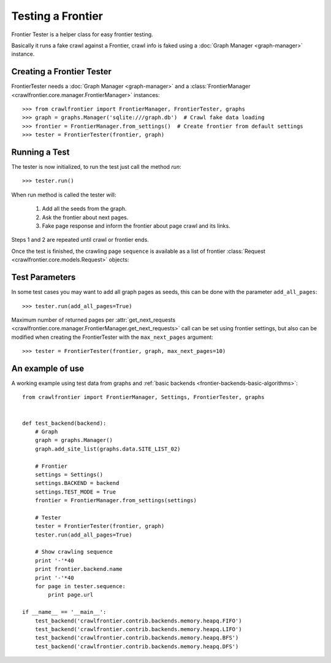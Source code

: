 ==================
Testing a Frontier
==================

Frontier Tester is a helper class for easy frontier testing.

Basically it runs a fake crawl against a Frontier, crawl info is faked using a :doc:`Graph Manager <graph-manager>`
instance.

Creating a Frontier Tester
==========================

FrontierTester needs a :doc:`Graph Manager <graph-manager>` and a
:class:`FrontierManager <crawlfrontier.core.manager.FrontierManager>` instances::

    >>> from crawlfrontier import FrontierManager, FrontierTester, graphs
    >>> graph = graphs.Manager('sqlite:///graph.db')  # Crawl fake data loading
    >>> frontier = FrontierManager.from_settings()  # Create frontier from default settings
    >>> tester = FrontierTester(frontier, graph)

Running a Test
==============

The tester is now initialized, to run the test just call the method `run`::

    >>> tester.run()

When run method is called the tester will:

    1. Add all the seeds from the graph.
    2. Ask the frontier about next pages.
    3. Fake page response and inform the frontier about page crawl and its links.

Steps 1 and 2 are repeated until crawl or frontier ends.

Once the test is finished, the crawling page ``sequence`` is available as a list of frontier
:class:`Request <crawlfrontier.core.models.Request>` objects::


Test Parameters
===============

In some test cases you may want to add all graph pages as seeds, this can be done with the parameter ``add_all_pages``::

    >>> tester.run(add_all_pages=True)

Maximum number of returned pages per
:attr:`get_next_requests <crawlfrontier.core.manager.FrontierManager.get_next_requests>` call can be set using frontier
settings, but also can be modified when creating the FrontierTester with the ``max_next_pages`` argument::

    >>> tester = FrontierTester(frontier, graph, max_next_pages=10)


An example of use
=================

A working example using test data from graphs and :ref:`basic backends <frontier-backends-basic-algorithms>`::

    from crawlfrontier import FrontierManager, Settings, FrontierTester, graphs


    def test_backend(backend):
        # Graph
        graph = graphs.Manager()
        graph.add_site_list(graphs.data.SITE_LIST_02)

        # Frontier
        settings = Settings()
        settings.BACKEND = backend
        settings.TEST_MODE = True
        frontier = FrontierManager.from_settings(settings)

        # Tester
        tester = FrontierTester(frontier, graph)
        tester.run(add_all_pages=True)

        # Show crawling sequence
        print '-'*40
        print frontier.backend.name
        print '-'*40
        for page in tester.sequence:
            print page.url

    if __name__ == '__main__':
        test_backend('crawlfrontier.contrib.backends.memory.heapq.FIFO')
        test_backend('crawlfrontier.contrib.backends.memory.heapq.LIFO')
        test_backend('crawlfrontier.contrib.backends.memory.heapq.BFS')
        test_backend('crawlfrontier.contrib.backends.memory.heapq.DFS')
